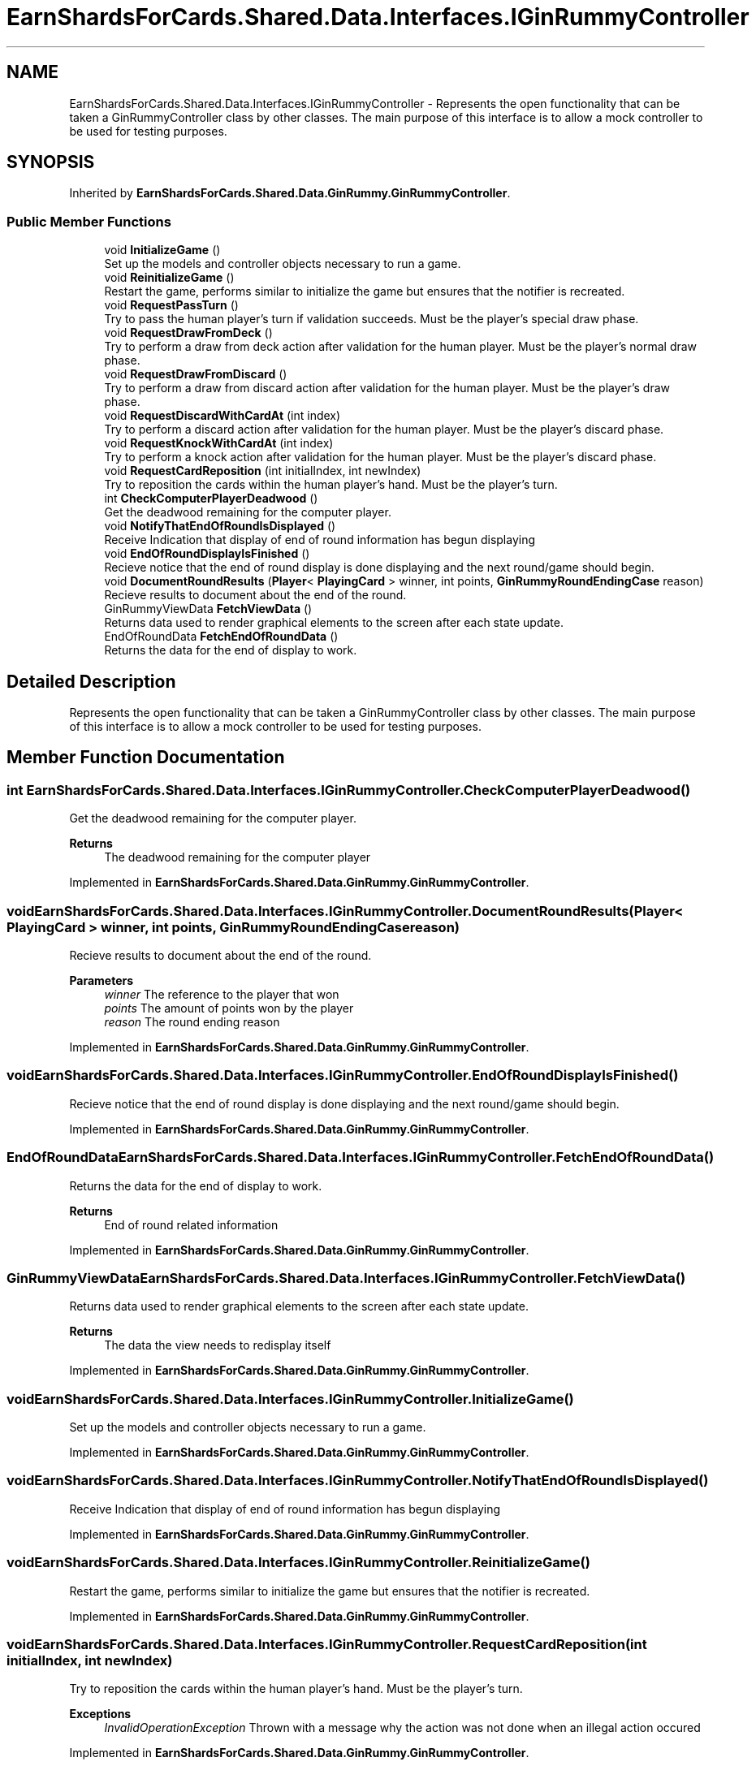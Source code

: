 .TH "EarnShardsForCards.Shared.Data.Interfaces.IGinRummyController" 3 "Tue Apr 26 2022" "Earn Cards for Shards" \" -*- nroff -*-
.ad l
.nh
.SH NAME
EarnShardsForCards.Shared.Data.Interfaces.IGinRummyController \- Represents the open functionality that can be taken a GinRummyController class by other classes\&. The main purpose of this interface is to allow a mock controller to be used for testing purposes\&.  

.SH SYNOPSIS
.br
.PP
.PP
Inherited by \fBEarnShardsForCards\&.Shared\&.Data\&.GinRummy\&.GinRummyController\fP\&.
.SS "Public Member Functions"

.in +1c
.ti -1c
.RI "void \fBInitializeGame\fP ()"
.br
.RI "Set up the models and controller objects necessary to run a game\&. "
.ti -1c
.RI "void \fBReinitializeGame\fP ()"
.br
.RI "Restart the game, performs similar to initialize the game but ensures that the notifier is recreated\&. "
.ti -1c
.RI "void \fBRequestPassTurn\fP ()"
.br
.RI "Try to pass the human player's turn if validation succeeds\&. Must be the player's special draw phase\&. "
.ti -1c
.RI "void \fBRequestDrawFromDeck\fP ()"
.br
.RI "Try to perform a draw from deck action after validation for the human player\&. Must be the player's normal draw phase\&. "
.ti -1c
.RI "void \fBRequestDrawFromDiscard\fP ()"
.br
.RI "Try to perform a draw from discard action after validation for the human player\&. Must be the player's draw phase\&. "
.ti -1c
.RI "void \fBRequestDiscardWithCardAt\fP (int index)"
.br
.RI "Try to perform a discard action after validation for the human player\&. Must be the player's discard phase\&. "
.ti -1c
.RI "void \fBRequestKnockWithCardAt\fP (int index)"
.br
.RI "Try to perform a knock action after validation for the human player\&. Must be the player's discard phase\&. "
.ti -1c
.RI "void \fBRequestCardReposition\fP (int initialIndex, int newIndex)"
.br
.RI "Try to reposition the cards within the human player's hand\&. Must be the player's turn\&. "
.ti -1c
.RI "int \fBCheckComputerPlayerDeadwood\fP ()"
.br
.RI "Get the deadwood remaining for the computer player\&. "
.ti -1c
.RI "void \fBNotifyThatEndOfRoundIsDisplayed\fP ()"
.br
.RI "Receive Indication that display of end of round information has begun displaying "
.ti -1c
.RI "void \fBEndOfRoundDisplayIsFinished\fP ()"
.br
.RI "Recieve notice that the end of round display is done displaying and the next round/game should begin\&. "
.ti -1c
.RI "void \fBDocumentRoundResults\fP (\fBPlayer\fP< \fBPlayingCard\fP > winner, int points, \fBGinRummyRoundEndingCase\fP reason)"
.br
.RI "Recieve results to document about the end of the round\&. "
.ti -1c
.RI "GinRummyViewData \fBFetchViewData\fP ()"
.br
.RI "Returns data used to render graphical elements to the screen after each state update\&. "
.ti -1c
.RI "EndOfRoundData \fBFetchEndOfRoundData\fP ()"
.br
.RI "Returns the data for the end of display to work\&. "
.in -1c
.SH "Detailed Description"
.PP 
Represents the open functionality that can be taken a GinRummyController class by other classes\&. The main purpose of this interface is to allow a mock controller to be used for testing purposes\&. 
.SH "Member Function Documentation"
.PP 
.SS "int EarnShardsForCards\&.Shared\&.Data\&.Interfaces\&.IGinRummyController\&.CheckComputerPlayerDeadwood ()"

.PP
Get the deadwood remaining for the computer player\&. 
.PP
\fBReturns\fP
.RS 4
The deadwood remaining for the computer player
.RE
.PP

.PP
Implemented in \fBEarnShardsForCards\&.Shared\&.Data\&.GinRummy\&.GinRummyController\fP\&.
.SS "void EarnShardsForCards\&.Shared\&.Data\&.Interfaces\&.IGinRummyController\&.DocumentRoundResults (\fBPlayer\fP< \fBPlayingCard\fP > winner, int points, \fBGinRummyRoundEndingCase\fP reason)"

.PP
Recieve results to document about the end of the round\&. 
.PP
\fBParameters\fP
.RS 4
\fIwinner\fP The reference to the player that won
.br
\fIpoints\fP The amount of points won by the player
.br
\fIreason\fP The round ending reason
.RE
.PP

.PP
Implemented in \fBEarnShardsForCards\&.Shared\&.Data\&.GinRummy\&.GinRummyController\fP\&.
.SS "void EarnShardsForCards\&.Shared\&.Data\&.Interfaces\&.IGinRummyController\&.EndOfRoundDisplayIsFinished ()"

.PP
Recieve notice that the end of round display is done displaying and the next round/game should begin\&. 
.PP
Implemented in \fBEarnShardsForCards\&.Shared\&.Data\&.GinRummy\&.GinRummyController\fP\&.
.SS "EndOfRoundData EarnShardsForCards\&.Shared\&.Data\&.Interfaces\&.IGinRummyController\&.FetchEndOfRoundData ()"

.PP
Returns the data for the end of display to work\&. 
.PP
\fBReturns\fP
.RS 4
End of round related information
.RE
.PP

.PP
Implemented in \fBEarnShardsForCards\&.Shared\&.Data\&.GinRummy\&.GinRummyController\fP\&.
.SS "GinRummyViewData EarnShardsForCards\&.Shared\&.Data\&.Interfaces\&.IGinRummyController\&.FetchViewData ()"

.PP
Returns data used to render graphical elements to the screen after each state update\&. 
.PP
\fBReturns\fP
.RS 4
The data the view needs to redisplay itself
.RE
.PP

.PP
Implemented in \fBEarnShardsForCards\&.Shared\&.Data\&.GinRummy\&.GinRummyController\fP\&.
.SS "void EarnShardsForCards\&.Shared\&.Data\&.Interfaces\&.IGinRummyController\&.InitializeGame ()"

.PP
Set up the models and controller objects necessary to run a game\&. 
.PP
Implemented in \fBEarnShardsForCards\&.Shared\&.Data\&.GinRummy\&.GinRummyController\fP\&.
.SS "void EarnShardsForCards\&.Shared\&.Data\&.Interfaces\&.IGinRummyController\&.NotifyThatEndOfRoundIsDisplayed ()"

.PP
Receive Indication that display of end of round information has begun displaying 
.PP
Implemented in \fBEarnShardsForCards\&.Shared\&.Data\&.GinRummy\&.GinRummyController\fP\&.
.SS "void EarnShardsForCards\&.Shared\&.Data\&.Interfaces\&.IGinRummyController\&.ReinitializeGame ()"

.PP
Restart the game, performs similar to initialize the game but ensures that the notifier is recreated\&. 
.PP
Implemented in \fBEarnShardsForCards\&.Shared\&.Data\&.GinRummy\&.GinRummyController\fP\&.
.SS "void EarnShardsForCards\&.Shared\&.Data\&.Interfaces\&.IGinRummyController\&.RequestCardReposition (int initialIndex, int newIndex)"

.PP
Try to reposition the cards within the human player's hand\&. Must be the player's turn\&. 
.PP
\fBExceptions\fP
.RS 4
\fIInvalidOperationException\fP Thrown with a message why the action was not done when an illegal action occured
.RE
.PP

.PP
Implemented in \fBEarnShardsForCards\&.Shared\&.Data\&.GinRummy\&.GinRummyController\fP\&.
.SS "void EarnShardsForCards\&.Shared\&.Data\&.Interfaces\&.IGinRummyController\&.RequestDiscardWithCardAt (int index)"

.PP
Try to perform a discard action after validation for the human player\&. Must be the player's discard phase\&. 
.PP
\fBExceptions\fP
.RS 4
\fIInvalidOperationException\fP Thrown with a message why the action was not done when an illegal action occured
.RE
.PP

.PP
Implemented in \fBEarnShardsForCards\&.Shared\&.Data\&.GinRummy\&.GinRummyController\fP\&.
.SS "void EarnShardsForCards\&.Shared\&.Data\&.Interfaces\&.IGinRummyController\&.RequestDrawFromDeck ()"

.PP
Try to perform a draw from deck action after validation for the human player\&. Must be the player's normal draw phase\&. 
.PP
\fBExceptions\fP
.RS 4
\fIInvalidOperationException\fP Thrown with a message why the action was not done when an illegal action occured
.RE
.PP

.PP
Implemented in \fBEarnShardsForCards\&.Shared\&.Data\&.GinRummy\&.GinRummyController\fP\&.
.SS "void EarnShardsForCards\&.Shared\&.Data\&.Interfaces\&.IGinRummyController\&.RequestDrawFromDiscard ()"

.PP
Try to perform a draw from discard action after validation for the human player\&. Must be the player's draw phase\&. 
.PP
\fBExceptions\fP
.RS 4
\fIInvalidOperationException\fP Thrown with a message why the action was not done when an illegal action occured
.RE
.PP

.PP
Implemented in \fBEarnShardsForCards\&.Shared\&.Data\&.GinRummy\&.GinRummyController\fP\&.
.SS "void EarnShardsForCards\&.Shared\&.Data\&.Interfaces\&.IGinRummyController\&.RequestKnockWithCardAt (int index)"

.PP
Try to perform a knock action after validation for the human player\&. Must be the player's discard phase\&. 
.PP
\fBExceptions\fP
.RS 4
\fIInvalidOperationException\fP Thrown with a message why the action was not done when an illegal action occured
.RE
.PP

.PP
Implemented in \fBEarnShardsForCards\&.Shared\&.Data\&.GinRummy\&.GinRummyController\fP\&.
.SS "void EarnShardsForCards\&.Shared\&.Data\&.Interfaces\&.IGinRummyController\&.RequestPassTurn ()"

.PP
Try to pass the human player's turn if validation succeeds\&. Must be the player's special draw phase\&. 
.PP
\fBExceptions\fP
.RS 4
\fIInvalidOperationException\fP Thrown with a message why the action was not done when an illegal action occured
.RE
.PP

.PP
Implemented in \fBEarnShardsForCards\&.Shared\&.Data\&.GinRummy\&.GinRummyController\fP\&.

.SH "Author"
.PP 
Generated automatically by Doxygen for Earn Cards for Shards from the source code\&.
